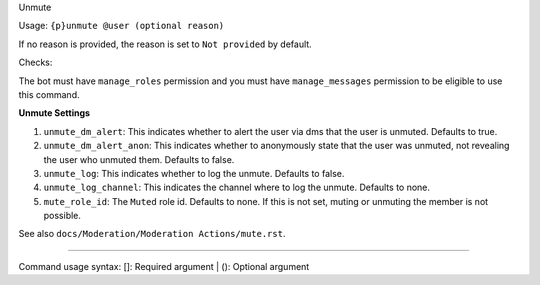 Unmute


Usage: ``{p}unmute @user (optional reason)``

If no reason is provided, the reason is set to ``Not provided`` by default.

Checks:

The bot must have ``manage_roles`` permission and you must have ``manage_messages`` permission to be eligible to use this command.
     
**Unmute Settings**
    
1. ``unmute_dm_alert``: This indicates whether to alert the user via dms that the user is unmuted. Defaults to true.
2. ``unmute_dm_alert_anon``: This indicates whether to anonymously state that the user was unmuted, not revealing the user who unmuted them. Defaults to false.
3. ``unmute_log``: This indicates whether to log the unmute. Defaults to false.
4. ``unmute_log_channel``: This indicates the channel where to log the unmute. Defaults to none.
5. ``mute_role_id``: The ``Muted`` role id. Defaults to none. If this is not set, muting or unmuting the member is not possible. 

See also ``docs/Moderation/Moderation Actions/mute.rst``.

****

Command usage syntax: []: Required argument | (): Optional argument
